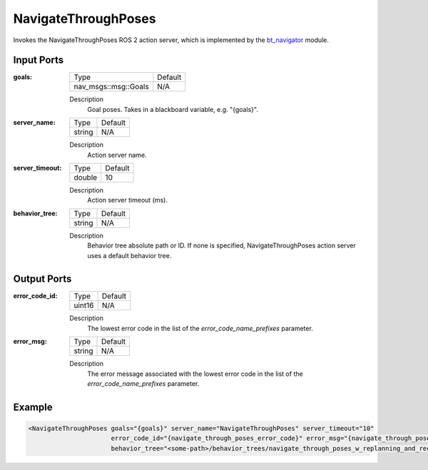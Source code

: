 .. _bt_navigate_through_poses_action:

NavigateThroughPoses
====================

Invokes the NavigateThroughPoses ROS 2 action server, which is implemented by the bt_navigator_ module.

.. _bt_navigator: https://github.com/ros-navigation/navigation2/tree/main/nav2_bt_navigator

Input Ports
-----------

:goals:

  ==================== =======
  Type                 Default
  -------------------- -------
  nav_msgs::msg::Goals   N/A
  ==================== =======

  Description
      Goal poses. Takes in a blackboard variable, e.g. "{goals}".

:server_name:

  ====== =======
  Type   Default
  ------ -------
  string N/A
  ====== =======

  Description
        Action server name.

:server_timeout:

  ====== =======
  Type   Default
  ------ -------
  double 10
  ====== =======

  Description
        Action server timeout (ms).

:behavior_tree:

  ====== =======
  Type   Default
  ------ -------
  string N/A
  ====== =======

  Description
        Behavior tree absolute path or ID. If none is specified, NavigateThroughPoses action server uses a default behavior tree.

Output Ports
------------

:error_code_id:

  ============== =======
  Type           Default
  -------------- -------
  uint16          N/A
  ============== =======

  Description
        The lowest error code in the list of the `error_code_name_prefixes` parameter.

:error_msg:

  ============== =======
  Type           Default
  -------------- -------
  string         N/A
  ============== =======

  Description
        The error message associated with the lowest error code in the list of the `error_code_name_prefixes` parameter.

Example
-------

.. code-block:: xml

  <NavigateThroughPoses goals="{goals}" server_name="NavigateThroughPoses" server_timeout="10"
                        error_code_id="{navigate_through_poses_error_code}" error_msg="{navigate_through_poses_error_msg}"
                        behavior_tree="<some-path>/behavior_trees/navigate_through_poses_w_replanning_and_recovery.xml"/>
